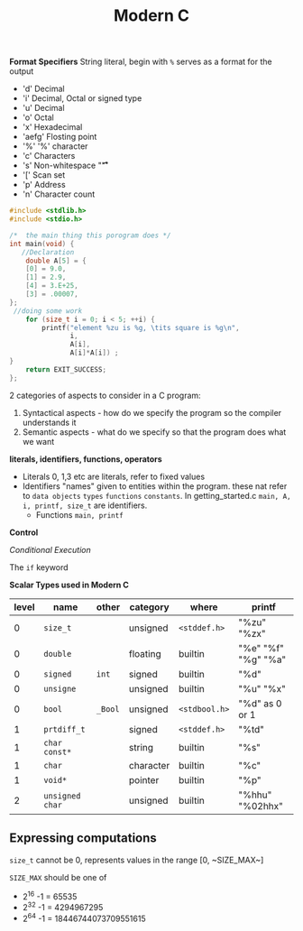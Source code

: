 #+TITLE: Modern C
#+PROPERTY: :header-args :C :session *C* :exports results
#+OPTIONS: ^:{}


*Format Specifiers*
String literal, begin with ~%~ serves as a format for the output
- 'd' Decimal
- 'i' Decimal, Octal or signed type
- 'u' Decimal
- 'o' Octal
- 'x' Hexadecimal
- 'aefg' Flosting point
- '%' '%' character
- 'c' Characters
- 's' Non-whitespace "\f\n\r\t\v"
- '[' Scan set
- 'p' Address
- 'n' Character count

#+BEGIN_SRC C
#include <stdlib.h>
#include <stdio.h>

/*  the main thing this porogram does */
int main(void) {
   //Declaration
    double A[5] = {
    [0] = 9.0,
    [1] = 2.9,
    [4] = 3.E+25,
    [3] = .00007,
};
 //doing some work
    for (size_t i = 0; i < 5; ++i) {
        printf("element %zu is %g, \tits square is %g\n",
               i,
               A[i],
               A[i]*A[i]) ;
}
    return EXIT_SUCCESS;
};
#+END_SRC

#+RESULTS:
| element 0 is 9,     | its square is 81      |
| element 1 is 2.9,   | its square is 8.41    |
| element 2 is 0,     | its square is 0       |
| element 3 is 7e-05, | its square is 4.9e-09 |
| element 4 is 3e+25, | its square is 9e+50   |



2 categories of aspects to consider in a C program:
1. Syntactical aspects - how do we specify the program so the compiler understands it
2. Semantic aspects - what do we specify so that the program does what we want


*literals, identifiers, functions, operators*

- Literals
  0, 1,3 etc are literals, refer to fixed values
- Identifiers
  "names" given to entities within the program. these nat refer to ~data objects~ ~types~ ~functions~ ~constants~. In getting_started.c ~main, A, i, printf, size_t~ are identifiers.
 - Functions ~main, printf~

*Control*

/Conditional Execution/

The ~if~ keyword

*Scalar Types used in Modern C*
|-------+-----------------+---------+-----------+---------------+---------------------|
| level | name            | other   | category  | where         | printf              |
|-------+-----------------+---------+-----------+---------------+---------------------|
|     0 | ~size_t~        |         | unsigned  | ~<stddef.h>~  | "%zu" "%zx"         |
|     0 | ~double~        |         | floating  | builtin       | "%e" "%f" "%g" "%a" |
|     0 | ~signed~        | ~int~   | signed    | builtin       | "%d"                |
|     0 | ~unsigne~       |         | unsigned  | builtin       | "%u" "%x"           |
|     0 | ~bool~          | ~_Bool~ | unsigned  | ~<stdbool.h>~ | "%d" as 0 or 1      |
|-------+-----------------+---------+-----------+---------------+---------------------|
|     1 | ~prtdiff_t~     |         | signed    | ~<stddef.h>~  | "%td"               |
|     1 | ~char const*~   |         | string    | builtin       | "%s"                |
|     1 | ~char~          |         | character | builtin       | "%c"                |
|     1 | ~void*~         |         | pointer   | builtin       | "%p"                |
|-------+-----------------+---------+-----------+---------------+---------------------|
|     2 | ~unsigned char~ |         | unsigned  | builtin       | "%hhu" "%02hhx"     |
|-------+-----------------+---------+-----------+---------------+---------------------|


** Expressing computations
~size_t~ cannot be 0, represents values in the range [0, ~SIZE_MAX~]

~SIZE_MAX~ should be one of
- 2^{16} -1 = 65535
- 2^{32} -1 = 4294967295
- 2^{64} -1 = 18446744073709551615
